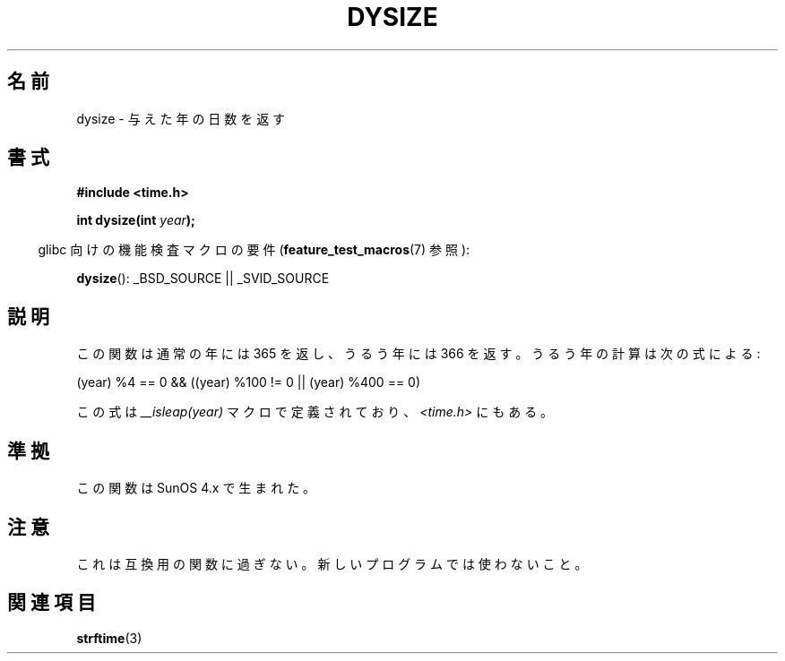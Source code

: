 .\"  Copyright 2001 Walter Harms (walter.harms@informatik.uni-oldenburg.de)
.\"
.\" Permission is granted to make and distribute verbatim copies of this
.\" manual provided the copyright notice and this permission notice are
.\" preserved on all copies.
.\"
.\" Permission is granted to copy and distribute modified versions of this
.\" manual under the conditions for verbatim copying, provided that the
.\" entire resulting derived work is distributed under the terms of a
.\" permission notice identical to this one.
.\"
.\" Since the Linux kernel and libraries are constantly changing, this
.\" manual page may be incorrect or out-of-date.  The author(s) assume no
.\" responsibility for errors or omissions, or for damages resulting from
.\" the use of the information contained herein.  The author(s) may not
.\" have taken the same level of care in the production of this manual,
.\" which is licensed free of charge, as they might when working
.\" professionally.
.\"
.\" Formatted or processed versions of this manual, if unaccompanied by
.\" the source, must acknowledge the copyright and authors of this work.
.\"
.\" aeb: some corrections
.\"*******************************************************************
.\"
.\" This file was generated with po4a. Translate the source file.
.\"
.\"*******************************************************************
.TH DYSIZE 3 2010\-09\-22 GNU "Linux Programmer's Manual"
.SH 名前
dysize \- 与えた年の日数を返す
.SH 書式
\fB#include <time.h>\fP
.sp
\fBint dysize(int \fP\fIyear\fP\fB);\fP
.sp
.in -4n
glibc 向けの機能検査マクロの要件 (\fBfeature_test_macros\fP(7)  参照):
.in
.sp
\fBdysize\fP(): _BSD_SOURCE || _SVID_SOURCE
.SH 説明
この関数は通常の年には 365 を返し、うるう年には 366 を返す。 うるう年の計算は次の式による:
.sp
(year) %4 == 0 && ((year) %100 != 0 || (year) %400 == 0)
.sp
この式は \fI__isleap(year)\fP マクロで定義されており、 \fI<time.h>\fP にもある。
.SH 準拠
この関数は SunOS 4.x で生まれた。
.SH 注意
.\" The SCO version of this function had a year-2000 problem.
これは互換用の関数に過ぎない。新しいプログラムでは使わないこと。
.SH 関連項目
\fBstrftime\fP(3)
